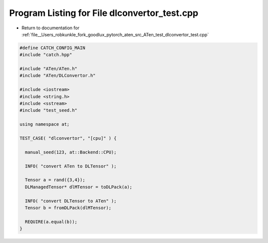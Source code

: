 
.. _program_listing_file__Users_robkunkle_fork_goodlux_pytorch_aten_src_ATen_test_dlconvertor_test.cpp:

Program Listing for File dlconvertor_test.cpp
=============================================

- Return to documentation for :ref:`file__Users_robkunkle_fork_goodlux_pytorch_aten_src_ATen_test_dlconvertor_test.cpp`

.. code-block:: cpp

   #define CATCH_CONFIG_MAIN
   #include "catch.hpp"
   
   #include "ATen/ATen.h"
   #include "ATen/DLConvertor.h"
   
   #include <iostream>
   #include <string.h>
   #include <sstream>
   #include "test_seed.h"
   
   using namespace at;
   
   TEST_CASE( "dlconvertor", "[cpu]" ) {
   
     manual_seed(123, at::Backend::CPU);
   
     INFO( "convert ATen to DLTensor" );
   
     Tensor a = rand({3,4});
     DLManagedTensor* dlMTensor = toDLPack(a);
   
     INFO( "convert DLTensor to ATen" );
     Tensor b = fromDLPack(dlMTensor);
   
     REQUIRE(a.equal(b));
   }
